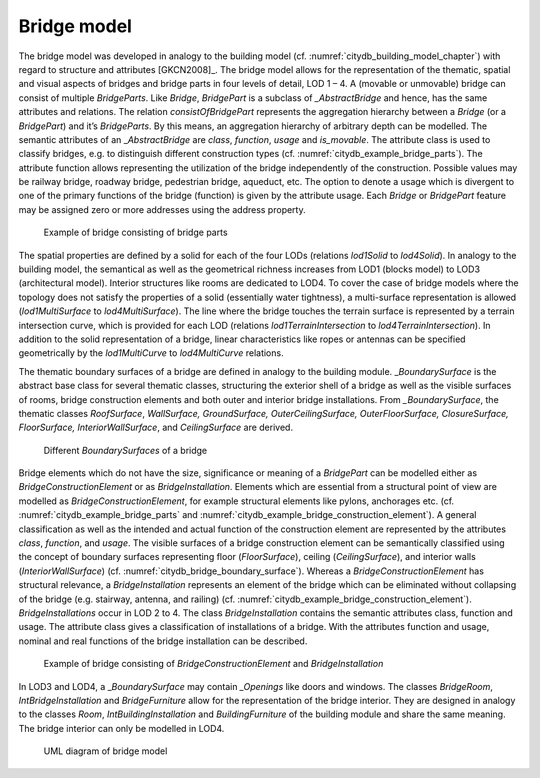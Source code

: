 .. _citydb_bridge_model_chapter:

Bridge model
^^^^^^^^^^^^

The bridge model was developed in analogy to the building model (cf.
:numref:`citydb_building_model_chapter`) with regard to structure and attributes [GKCN2008]_.
The bridge model allows for the representation of the thematic,
spatial and visual aspects of bridges and bridge parts in four levels of
detail, LOD 1 – 4. A (movable or unmovable) bridge can consist of
multiple *BridgeParts*. Like *Bridge*, *BridgePart* is a subclass of
*\_AbstractBridge* and hence, has the same attributes and relations. The
relation *consistOfBridgePart* represents the aggregation hierarchy
between a *Bridge* (or a *BridgePart*) and it’s *BridgeParts*. By this
means, an aggregation hierarchy of arbitrary depth can be modelled. The
semantic attributes of an \_\ *AbstractBridge* are *class*, *function*,
*usage* and *is_movable*. The attribute class is used to classify
bridges, e.g. to distinguish different construction types (cf. :numref:`citydb_example_bridge_parts`).
The attribute function allows representing the utilization of the
bridge independently of the construction. Possible values may be railway
bridge, roadway bridge, pedestrian bridge, aqueduct, etc. The option to
denote a usage which is divergent to one of the primary functions of the
bridge (function) is given by the attribute usage. Each *Bridge* or
*BridgePart* feature may be assigned zero or more addresses using the
address property.

.. figure:: ../../media/citydb_example_bridge_parts.png
   :name: citydb_example_bridge_parts

   Example of bridge consisting of bridge parts

The spatial properties are defined by a solid for each of the four LODs
(relations *lod1Solid* to *lod4Solid*). In analogy to the building
model, the semantical as well as the geometrical richness increases from
LOD1 (blocks model) to LOD3 (architectural model). Interior structures
like rooms are dedicated to LOD4. To cover the case of bridge models
where the topology does not satisfy the properties of a solid
(essentially water tightness), a multi-surface representation is allowed
(*lod1MultiSurface* to *lod4MultiSurface*). The line where the bridge
touches the terrain surface is represented by a terrain intersection
curve, which is provided for each LOD (relations
*lod1TerrainIntersection* to *lod4TerrainIntersection*). In addition to
the solid representation of a bridge, linear characteristics like ropes
or antennas can be specified geometrically by the *lod1MultiCurve* to
*lod4MultiCurve* relations.

The thematic boundary surfaces of a bridge are defined in analogy to the
building module. \_\ *BoundarySurface* is the abstract base class for
several thematic classes, structuring the exterior shell of a bridge as
well as the visible surfaces of rooms, bridge construction elements and
both outer and interior bridge installations. From *\_BoundarySurface*,
the thematic classes *RoofSurface*, *WallSurface, GroundSurface,
OuterCeilingSurface, OuterFloorSurface, ClosureSurface, FloorSurface,
InteriorWallSurface*, and *CeilingSurface* are derived.

.. figure:: ../../media/citydb_bridge_boundary_surface.png
   :name: citydb_bridge_boundary_surface

   Different *BoundarySurfaces* of a bridge

Bridge elements which do not have the size, significance or meaning of a
*BridgePart* can be modelled either as *BridgeConstructionElement* or as
*BridgeInstallation*. Elements which are essential from a structural
point of view are modelled as *BridgeConstructionElement*, for example
structural elements like pylons, anchorages etc. (cf. :numref:`citydb_example_bridge_parts`
and :numref:`citydb_example_bridge_construction_element`).
A general classification as well as the intended and actual
function of the construction element are represented by the attributes
*class*, *function*, and *usage*. The visible surfaces of a bridge
construction element can be semantically classified using the concept of
boundary surfaces representing floor (*FloorSurface*), ceiling
(*CeilingSurface*), and interior walls (*InteriorWallSurface*) (cf.
:numref:`citydb_bridge_boundary_surface`). Whereas a *BridgeConstructionElement* has structural
relevance, a *BridgeInstallation* represents an element of the bridge
which can be eliminated without collapsing of the bridge (e.g. stairway,
antenna, and railing) (cf. :numref:`citydb_example_bridge_construction_element`). *BridgeInstallations* occur in
LOD 2 to 4. The class *BridgeInstallation* contains the semantic
attributes class, function and usage. The attribute class gives a
classification of installations of a bridge. With the attributes
function and usage, nominal and real functions of the bridge
installation can be described.

.. figure:: ../../media/citydb_example_bridge_construction_element.png
   :name: citydb_example_bridge_construction_element

   Example of bridge consisting of *BridgeConstructionElement* and *BridgeInstallation*

In LOD3 and LOD4, a \_\ *BoundarySurface* may contain *\_Openings* like
doors and windows. The classes *BridgeRoom*, *IntBridgeInstallation* and
*BridgeFurniture* allow for the representation of the bridge interior.
They are designed in analogy to the classes *Room*,
*IntBuildingInstallation* and *BuildingFurniture* of the building module
and share the same meaning. The bridge interior can only be modelled in
LOD4.

.. figure:: ../../media/citydb_bridge_model.png
   :name: citydb_bridge_model

   UML diagram of bridge model
